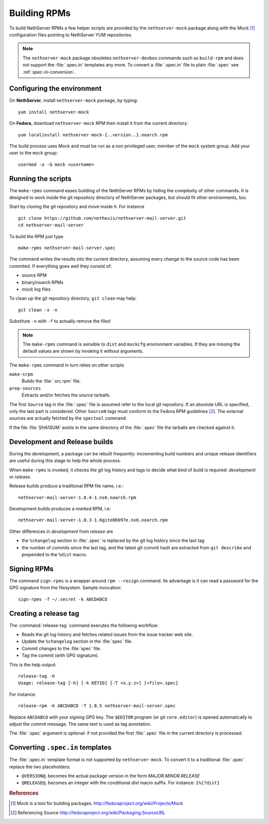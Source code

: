 .. index::
   pair: Build; RPM
   single: Mock

.. _buildrpm-section:

=============
Building RPMs
=============

To build NethServer RPMs a few helper scripts are provided by the
``nethserver-mock`` package along with the Mock [#Mock]_ configuration
files pointing to NethServer YUM repositories.

.. note::

  The ``nethserver-mock`` package obsoletes ``nethserver-devbox``
  commands such as ``build-rpm`` and does not support the
  :file:`.spec.in` templates any more. To convert a :file:`.spec.in`
  file to plain :file:`.spec` see :ref:`spec-in-conversion`.

.. _rpm_prepare_env:

Configuring the environment
===========================

On **NethServer**, install ``nethserver-mock`` package, by typing: ::

  yum install nethserver-mock

On **Fedora**, download ``nethserver-mock`` RPM then install it from
the current directory: ::

  yum localinstall nethserver-mock-{..version..}.noarch.rpm

The build process uses Mock and must be run as a non privileged user,
member of the ``mock`` system group.  Add your user to the ``mock``
group: ::

  usermod -a -G mock <username>
  

Running the scripts
===================

The ``make-rpms`` command eases building of the NethServer RPMs by
hiding the complexity of other commands.  It is designed to work
inside the git repository directory of NethServer packages, but should
fit other environments, too.

Start by cloning the git repository and move inside it. For instance ::

  git clone https://github.com/nethesis/nethserver-mail-server.git
  cd nethserver-mail-server

To build the RPM just type ::

  make-rpms nethserver-mail-server.spec

The command writes the results into the current directory, assuming
every change to the source code has been commited. If everything goes
well they consist of:

* source RPM
* binary/noarch RPMs
* mock log files

To clean up the git repository directory, ``git clean`` may help: ::

  git clean -x -n

Substitute ``-n`` with ``-f`` to actually remove the files!
  
.. note::

   The ``make-rpms`` command is sensible to ``dist`` and ``mockcfg``
   environment variables.  If they are missing the default values are
   shown by invoking it without arguments.
  
The ``make-rpms`` command in turn relies on other scripts

``make-srpm``
  Builds the :file:`.src.rpm` file.
  
``prep-sources``
  Extracts and/or fetches the source tarballs.

The first ``Source`` tag in the :file:`.spec` file is assumed refer to
the local git repository.  If an absolute URL is specified, only the
last part is considered. Other ``SourceN`` tags must conform to the
Fedora RPM guidelines [#FedoraPG]_. The external sources are actually
fetched by the ``spectool`` command.

If the file :file:`SHA1SUM` exists in the same directory of the
:file:`.spec` file the tarballs are checked against it.

      
Development and Release builds
==============================

During the development, a package can be rebuilt frequently:
incrementing build numbers and unique release identifiers are useful
during this stage to help the whole process.

When ``make-rpms`` is invoked, it checks the git log history and tags
to decide what kind of build is required: *development* or *release*.

Release builds produce a traditional RPM file name, i.e.: ::

  nethserver-mail-server-1.8.4-1.ns6.noarch.rpm 

Development builds produces a *marked* RPM, i.e: ::

  nethserver-mail-server-1.8.3-1.6gite86697e.ns6.noarch.rpm

Other differences in *development* from *release* are

* the ``%changelog`` section in :file:`.spec` is replaced by the git
  log history since the last tag
  
* the number of commits since the last tag, and the latest git commit
  hash are extracted from ``git describe`` and prepended to the
  ``%dist`` macro.

.. index::
   pair: Sign; RPM
  
Signing RPMs
============

The command ``sign-rpms`` is a wrapper around ``rpm --resign``
command.  Its advantage is it can read a password for the GPG
signature from the filesystem. Sample invocation::

   sign-rpms -f ~/.secret -k ABCDABCD


Creating a release tag
======================

The :command:`release-tag` command executes the following workflow:

* Reads the git log history and fetches related issues from the issue
  tracker web site.
* Update the ``%changelog`` section in the :file:`spec` file.
* Commit changes to the :file:`spec` file.
* Tag the commit (with GPG signature).

This is the help output::

  release-tag -h
  Usage: release-tag [-h] [-k KEYID] [-T <x.y.z>] [<file>.spec]

For instance: ::

  release-rpm -k ABCDABCD -T 1.8.5 nethserver-mail-server.spec

Replace ``ABCDABCD`` with your signing GPG key. The ``$EDITOR``
program (or git ``core.editor``) is opened automatically to adjust the
commit message. The same text is used as tag annotation.

The :file:`.spec` argument is optional: if not provided the first
:file:`.spec` file in the current directory is processed.

.. _spec-in-conversion:

Converting ``.spec.in`` templates
=================================

The :file:`.spec.in` template format is not supported by
``nethserver-mock``. To convert it to a traditional :file:`.spec`
replace the two placeholders:

* ``@VERSION@``, becomes the actual package version in the form
  *MAJOR.MINOR.RELEASE*
* ``@RELEASE@``, becomes an integer with the conditional *dist*
  macro suffix. For instance: ``1%{?dist}``

.. rubric:: References

.. [#Mock] Mock is a tool for building packages. http://fedoraproject.org/wiki/Projects/Mock
.. [#FedoraPG] Referencing Source http://fedoraproject.org/wiki/Packaging:SourceURL

